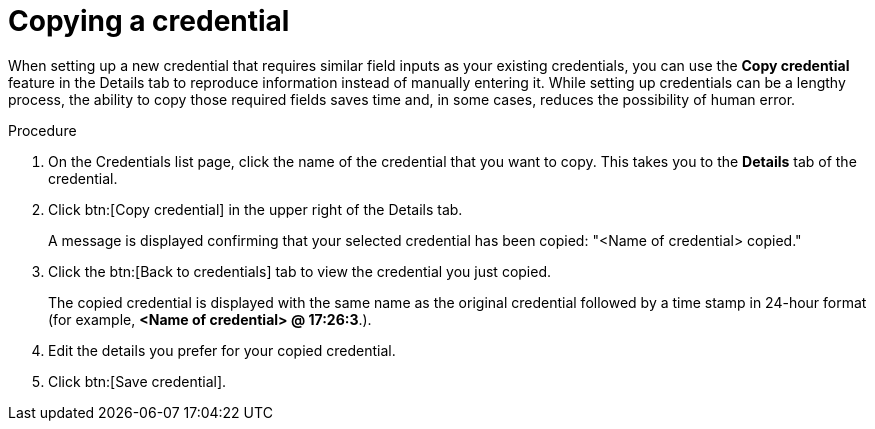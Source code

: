[id="eda-duplicate-credential"]

= Copying a credential

When setting up a new credential that requires similar field inputs as your existing credentials, you can use the *Copy credential* feature in the Details tab to reproduce information instead of manually entering it. While setting up credentials can be a lengthy process, the ability to copy those required fields saves time and, in some cases, reduces the possibility of human error.

.Procedure

. On the Credentials list page, click the name of the credential that you want to copy. This takes you to the *Details* tab of the credential.
. Click btn:[Copy credential] in the upper right of the Details tab. 
+
A message is displayed confirming that your selected credential has been copied: "<Name of credential> copied." 
. Click the btn:[Back to credentials] tab to view the credential you just copied. 
+
The copied credential is displayed with the same name as the original credential followed by a time stamp in 24-hour format (for example, *<Name of credential> @ 17:26:3*.). 
. Edit the details you prefer for your copied credential.
. Click btn:[Save credential].

